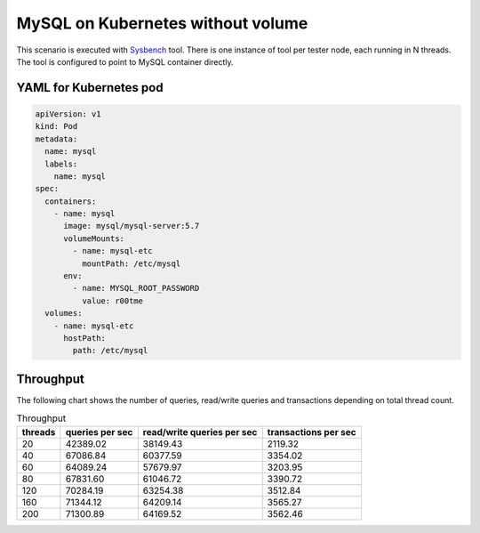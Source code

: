 MySQL on Kubernetes without volume
----------------------------------

This scenario is executed with `Sysbench`_ tool. There is one instance of
tool per tester node, each running in N threads. The tool is configured
to point to MySQL container directly.

YAML for Kubernetes pod
^^^^^^^^^^^^^^^^^^^^^^^
.. code-block:: yaml

   apiVersion: v1
   kind: Pod
   metadata:
     name: mysql
     labels:
       name: mysql
   spec:    
     containers:
       - name: mysql
         image: mysql/mysql-server:5.7
         volumeMounts:
           - name: mysql-etc
             mountPath: /etc/mysql
         env:
           - name: MYSQL_ROOT_PASSWORD
             value: r00tme
     volumes:
       - name: mysql-etc
         hostPath:
           path: /etc/mysql


Throughput
^^^^^^^^^^

The following chart shows the number of queries, read/write queries
and transactions depending on total thread count.


.. list-table:: Throughput
   :header-rows: 1

   *
     - threads
     - queries per sec
     - read/write queries per sec
     - transactions per sec
   *
    - 20
    - 42389.02
    - 38149.43
    - 2119.32
   *
    - 40
    - 67086.84
    - 60377.59
    - 3354.02
   *
    - 60
    - 64089.24
    - 57679.97
    - 3203.95
   *
    - 80
    - 67831.60
    - 61046.72
    - 3390.72
   *
    - 120
    - 70284.19
    - 63254.38
    - 3512.84
   *
    - 160
    - 71344.12
    - 64209.14
    - 3565.27
   *
    - 200
    - 71300.89
    - 64169.52
    - 3562.46

.. _Sysbench: https://github.com/akopytov/sysbench